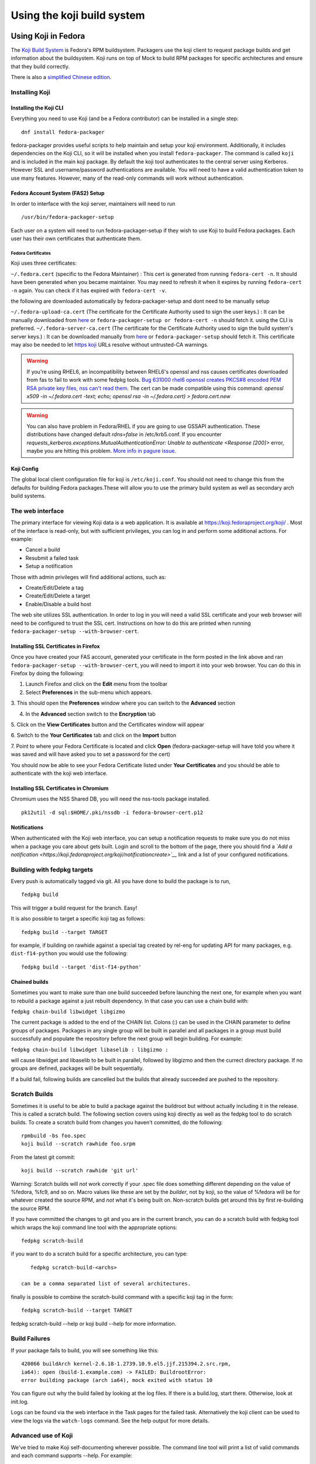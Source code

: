 ===========================
Using the koji build system
===========================


Using Koji in Fedora
====================

The `Koji Build System <Koji>`__ is Fedora's RPM buildsystem. Packagers
use the koji client to request package builds and get information about
the buildsystem. Koji runs on top of Mock to build RPM packages for
specific architectures and ensure that they build correctly.

There is also a `simplified Chinese
edition <Zh/使用Koji编译打包系统>`__.

Installing Koji
---------------

Installing the Koji CLI
^^^^^^^^^^^^^^^^^^^^^^^

Everything you need to use Koji (and be a Fedora contributor) can be
installed in a single step:

::

    dnf install fedora-packager

fedora-packager provides useful scripts to help maintain and setup your
koji environment. Additionally, it includes dependencies on the Koji
CLI, so it will be installed when you install ``fedora-packager``. The
command is called ``koji`` and is included in the main koji package. By
default the koji tool authenticates to the central server using
Kerberos. However SSL and username/password authentications are
available. You will need to have a valid authentication token to use
many features. However, many of the read-only commands will work without
authentication.

Fedora Account System (FAS2) Setup
^^^^^^^^^^^^^^^^^^^^^^^^^^^^^^^^^^

In order to interface with the koji server, maintainers will need to run

::

    /usr/bin/fedora-packager-setup

Each user on a system will need to run fedora-packager-setup if they
wish to use Koji to build Fedora packages. Each user has their own
certificates that authenticate them.

.. raw:: mediawiki

   {{admon/tip|Plague users rejoice!|For existing users of plague (the old build system that preceded Koji), <code>fedora-packager-setup</code> will use your existing certificates.  If you did not have plague before, it will get the server CA certs and tell you where to get your user cert.}}

Fedora Certificates
'''''''''''''''''''

Koji uses three certificates:

``~/.fedora.cert`` (specific to the Fedora Maintainer) : This cert is
generated from running ``fedora-cert -n``. It should have been generated
when you became maintainer. You may need to refresh it when it expires
by running ``fedora-cert -n`` again. You can check if it has expired
with ``fedora-cert -v``.

the following are downloaded automatically by fedora-packager-setup and
dont need to be manually setup

``~/.fedora-upload-ca.cert`` (The certificate for the Certificate
Authority used to sign the user keys.) : It can be manually downloaded
from
`here <https://admin.fedoraproject.org/accounts/fedora-upload-ca.cert>`__
or ``fedora-packager-setup or fedora-cert -n`` should fetch it. using
the CLI is preferred.
``~/.fedora-server-ca.cert`` (The certificate for the Certificate
Authority used to sign the build system's server keys.) : It can be
downloaded manually from
`here <https://admin.fedoraproject.org/accounts/fedora-server-ca.cert>`__
or ``fedora-packager-setup`` should fetch it. This certificate may also
be needed to let `https koji <https://koji.fedroraproject.org>`__ URLs
resolve without untrusted-CA warnings.

.. warning::

   If you're using RHEL6, an incompatibility
   between RHEL6's openssl and nss causes certificates downloaded from fas to
   fail to work with some fedpkg tools.
   `Bug 631000 rhel6
   openssl creates PKCS#8 encoded PEM RSA private key files, nss can't read
   them <https://bugzilla.redhat.com/show_bug.cgi?id=631000>`_.  The cert can be made compatible using this command:
   `openssl x509 -in ~/.fedora.cert -text; echo; openssl rsa -in
   ~/.fedora.cert) > fedora.cert.new`

.. warning::

   You can also have problem in Fedora/RHEL if you are going to use GSSAPI
   authentication. These distributions have changed default `rdns=false` in
   /etc/krb5.conf. If you encounter
   `requests_kerberos.exceptions.MutualAuthenticationError: Unable to
   authenticate <Response [200]>` error, maybe you are hitting this problem.
   `More info in pagure issue <https://pagure.io/koji/issue/288>`_.

Koji Config
^^^^^^^^^^^

The global local client configuration file for koji is
``/etc/koji.conf``. You should not need to change this from the defaults
for building Fedora packages.These will allow you to use the primary
build system as well as secondary arch build systems.

The web interface
-----------------

.. raw:: mediawiki

   {{admon/tip|Optional|The web interface is optional.  You may skip to the
   next section if you like.}}

The primary interface for viewing Koji data is a web application. It is
available at https://koji.fedoraproject.org/koji/ . Most of the interface
is read-only, but with sufficient privileges, you can log in and perform
some additional actions. For example:

-  Cancel a build
-  Resubmit a failed task
-  Setup a notification

Those with admin privileges will find additional actions, such as:

-  Create/Edit/Delete a tag
-  Create/Edit/Delete a target
-  Enable/Disable a build host

The web site utilizes SSL authentication. In order to log in you will
need a valid SSL certificate and your web browser will need to be
configured to trust the SSL cert. Instructions on how to do this are
printed when running ``fedora-packager-setup --with-browser-cert``.

.. raw:: mediawiki

   {{admon/warning|Using the certificate directly downloaded from the FAS web
   interface|If you have generated and downloaded the certificate
   <code>~/.fedora.cert</code> directly from FAS using the form referenced
   above, you need to convert it into a format that the browser can understand
   using the following command:
   <code>openssl pkcs12 -export -in ~/.fedora.cert -CAfile ~/.fedora-upload-ca.cert -out ~/fedora-browser-cert.p12</code>,
   where <code>.fedora-upload-ca.cert</code> can be downloaded from the URL
   referenced above.}}

Installing SSL Certificates in Firefox
^^^^^^^^^^^^^^^^^^^^^^^^^^^^^^^^^^^^^^

.. raw:: mediawiki

   {{admon/note|Optional|You only need to check these instructions if you are intending to authenticate with the web interface with Firefox.  Authenticating with the web interface is optional.}}

Once you have created your FAS account, generated your certificate in
the form posted in the link above and ran
``fedora-packager-setup --with-browser-cert``, you will need to import
it into your web browser. You can do this in Firefox by doing the
following:

1. Launch Firefox and click on the **Edit** menu from the toolbar

2. Select **Preferences** in the sub-menu which appears.

3. This should open the **Preferences** window where you can switch to
the **Advanced** section

4. In the **Advanced** section switch to the **Encryption** tab

5. Click on the **View Certificates** button and the Certificates window
will appear

6. Switch to the **Your Certificates** tab and click on the **Import**
button

7. Point to where your Fedora Certificate is located and click **Open**
(fedora-packager-setup will have told you where it was saved and will
have asked you to set a password for the cert)

You should now be able to see your Fedora Certificate listed under
**Your Certificates** and you should be able to authenticate with the
koji web interface.

Installing SSL Certificates in Chromium
^^^^^^^^^^^^^^^^^^^^^^^^^^^^^^^^^^^^^^^

.. raw:: mediawiki

   {{admon/note|Optional|You only need to check these instructions if you are intending to authenticate with the web interface with Chromium.  Authenticating with the web interface is optional.}}

Chromium uses the NSS Shared DB, you will need the nss-tools package
installed.

::

    pk12util -d sql:$HOME/.pki/nssdb -i fedora-browser-cert.p12

Notifications
^^^^^^^^^^^^^

When authenticated with the Koji web interface, you can setup a
notification requests to make sure you do not miss when a package you
care about gets built. Login and scroll to the bottom of the page, there
you should find a *`Add a
notification <https://koji.fedoraproject.org/koji/notificationcreate>`__*
link and a list of your configured notifications.

Building with fedpkg targets
----------------------------

Every push is automatically tagged via git. All you have done to build
the package is to run,

::

    fedpkg build

This will trigger a build request for the branch. Easy!

It is also possible to target a specific koji tag as follows:

::

    fedpkg build --target TARGET

for example, if building on rawhide against a special tag created by
rel-eng for updating API for many packages, e.g. ``dist-f14-python`` you
would use the following:

::

    fedpkg build --target 'dist-f14-python'

Chained builds
^^^^^^^^^^^^^^

.. raw:: mediawiki

   {{Admon/warning | chain-builds only work when building on the devel/ branch (aka rawhide).  To chain-build packages to update a released OS version, [https://fedoraproject.org/wiki/Bodhi/BuildRootOverrides set up an override using bodhi] requesting packages to be included in the proper buildroot.}}

Sometimes you want to make sure than one build succeeded before
launching the next one, for example when you want to rebuild a package
against a just rebuilt dependency. In that case you can use a chain
build with:

``fedpkg chain-build libwidget libgizmo``

The current package is added to the end of the CHAIN list. Colons (:)
can be used in the CHAIN parameter to define groups of packages.
Packages in any single group will be built in parallel and all packages
in a group must build successfully and populate the repository before
the next group will begin building. For example:

``fedpkg chain-build libwidget libaselib : libgizmo :``

will cause libwidget and libaselib to be built in parallel, followed by
libgizmo and then the currect directory package. If no groups are
defined, packages will be built sequentially.

If a build fail, following builds are cancelled but the builds that
already succeeded are pushed to the repository.

Scratch Builds
--------------

Sometimes it is useful to be able to build a package against the
buildroot but without actually including it in the release. This is
called a scratch build. The following section covers using koji directly
as well as the fedpkg tool to do scratch builds. To create a scratch
build from changes you haven't committed, do the following:

::

    rpmbuild -bs foo.spec
    koji build --scratch rawhide foo.srpm

From the latest git commit:

::

    koji build --scratch rawhide 'git url'

Warning: Scratch builds will *not* work correctly if your .spec file
does something different depending on the value of %fedora, %fc9, and so
on. Macro values like these are set by the *builder*, not by koji, so
the value of %fedora will be for whatever created the source RPM, and
*not* what it's being built on. Non-scratch builds get around this by
first re-building the source RPM.

If you have committed the changes to git and you are in the current
branch, you can do a scratch build with fedpkg tool which wraps the koji
command line tool with the appropriate options:

::

    fedpkg scratch-build

if you want to do a scratch build for a specific architecture, you can
type:

::

    fedpkg scratch-build-<archs>

 can be a comma separated list of several architectures.

finally is possible to combine the scratch-build command with a specific
koji tag in the form:

::

    fedpkg scratch-build --target TARGET

fedpkg scratch-build --help or koji build --help for more information.

Build Failures
--------------

If your package fails to build, you will see something like this:

::

    420066 buildArch kernel-2.6.18-1.2739.10.9.el5.jjf.215394.2.src.rpm,
    ia64): open (build-1.example.com) -> FAILED: BuildrootError:
    error building package (arch ia64), mock exited with status 10

You can figure out why the build failed by looking at the log files. If
there is a build.log, start there. Otherwise, look at init.log.

Logs can be found via the web interface in the Task pages for the failed
task. Alternatively the koji client can be used to view the logs via the
``watch-logs`` command. See the help output for more details.

Advanced use of Koji
--------------------

We've tried to make Koji self-documenting wherever possible. The command
line tool will print a list of valid commands and each command supports
--help. For example:

::

    $ koji help

    Koji commands are:
    build                Build a package from source
    cancel-task          Cancel a task
    help                 List available commands
    latest-build         Print the latest rpms for a tag
    latest-pkg           Print the latest builds for a tag
    [...] 

::

    $ koji build --help

    usage: koji build [options]  tag URL
    (Specify the --help global option for a list of other help options)

    options:
    -h, --help            show this help message and exit
    --skip-tag            Do not attempt to tag package
    --scratch             Perform a scratch build
    --nowait              Don't wait on build
    [...] 

Using koji to generate a mock config to replicate a buildroot
^^^^^^^^^^^^^^^^^^^^^^^^^^^^^^^^^^^^^^^^^^^^^^^^^^^^^^^^^^^^^

koji can be used to replicate a build root for local debugging

::

    koji mock-config --help
    Usage: koji mock-config [options] name
    (Specify the --help global option for a list of other help options)

    Options:
      -h, --help            show this help message and exit
      --arch=ARCH           Specify the arch
      --tag=TAG             Create a mock config for a tag
      --task=TASK           Duplicate the mock config of a previous task
      --buildroot=BUILDROOT
                            Duplicate the mock config for the specified buildroot
                            id
      --mockdir=DIR         Specify mockdir
      --topdir=DIR          Specify topdir
      --topurl=URL          url under which Koji files are accessible
      --distribution=DISTRIBUTION
                            Change the distribution macro
      -o FILE               Output to a file

for example to get the latest buildroot for dist-f12-build run

::

    koji mock-config --tag dist-f12-build --arch=x86_64 --topurl=https://kojipkgs.fedoraproject.org/ dist-f12

you will need to pass in --topurl=https://kojipkgs.fedoraproject.org/ to
any mock-config command to get a working mock-config from fedoras koji.


.. _tuning-mock-per-tag:

Tuning mock's behaviour per tag
^^^^^^^^^^^^^^^^^^^^^^^^^^^^^^^

Few options for mock can be configured per-tag. These options are stored in
tag info's *extra* field. Extra values can be checked via `koji taginfo`
command.  Example for forcing `dnf` usage in specific build
environment follows:

::

    koji edit-tag dnf-fedora-tag -x mock.package_manager=dnf


* `mock.package_manager` - If this is set, it will override mock's default
  package manager. Typically used with `yum` or `dnf` values.
* `mock.new_chroot` - 0/1 value. If it is set, `--new-chroot` or
  `--old-chroot` option is appended to any mock call. If it is not set,
  mock's default behaviour is used.

Using Koji to control tasks
^^^^^^^^^^^^^^^^^^^^^^^^^^^

List tasks:

::

    koji list-tasks

List only tasks requested by you:

::

    koji list-tasks --mine

requeue an already-processed task: general syntax is: koji resubmit
[options] taskID

::

    koji resubmit 3

Building a Package with the command-line tool
^^^^^^^^^^^^^^^^^^^^^^^^^^^^^^^^^^^^^^^^^^^^^

Instead of using the fedpkg target, you can also directly use the
command\_line tool, koji.

To build a package, the syntax is:

::

    $ koji build <build target> <git URL>

For example:

::

    $ koji build dist-f14 'git url'

The koji build command creates a build task in Koji. By default the tool
will wait and print status updates until the build completes. You can
override this with the --nowait option.

.. raw:: html

   </pre>

NOTE: For fedora koji, the git url MUST be based on
pkgs.fedoraproject.org. Other arbitrary git repos cannot be used for
builds.

Koji tags and packages organization
-----------------------------------

Terminology
^^^^^^^^^^^

In Koji, it is sometimes necessary to distinguish between a package in
general, a specific build of a package, and the various rpm files
created by a build. When precision is needed, these terms should be
interpreted as follows:

-  Package: The name of a source rpm. This refers to the package in
   general and not any particular build or subpackage. For example:
   kernel, glibc, etc.
-  Build: A particular build of a package. This refers to the entire
   build: all arches and subpackages. For example: kernel-2.6.9-34.EL,
   glibc-2.3.4-2.19.
-  RPM: A particular rpm. A specific arch and subpackage of a build. For
   example: kernel-2.6.9-34.EL.x86\_64, kernel-devel-2.6.9-34.EL.s390,
   glibc-2.3.4-2.19.i686, glibc-common-2.3.4-2.19.ia64

Tags and targets
^^^^^^^^^^^^^^^^

Koji organizes packages using tags. In Koji a tag is roughly a
collection of packages:

-  Tags support inheritance
-  Each tag has its own list of valid packages (inheritable)
-  Package ownership can be set per-tag (inheritable)
-  When you build you specify a target rather than a tag

A build target specifies where a package should be built and how it
should be tagged afterwards. This allows target names to remain fixed as
tags change through releases.

Koji commands for tags
^^^^^^^^^^^^^^^^^^^^^^

Targets
'''''''

You can get a full list of build targets with the following command:

::

    $ koji list-targets

You can see just a single target with the --name option:

::

    $ koji list-targets --name dist-f14

    Name                           Buildroot                      Destination
    ---------------------------------------------------------------------------------------------
    dist-f14                     dist-f14-build                 dist-f14

This tells you a build for target dist-f14 will use a buildroot with
packages from the tag dist-f14-build and tag the resulting packages as
dist-f14.

Watch out: You probably don't want to build against dist-rawhide. If
Fedora N is the latest one out, to build to the next one, choose
dist-f{N+1}.

Tags
''''

You can get a list of tags with the following command:

::

    $ koji list-tags

Packages
''''''''

As mentioned above, each tag has its own list of packages that may be
placed in the tag. To see that list for a tag, use the list-pkgs
command:

::

    $ koji list-pkgs --tag dist-f14

The first column is the name of the package, the second tells you which
tag the package entry has been inherited from, and the third tells you
the owner of the package.

Latest Builds
'''''''''''''

To see the latest builds for a tag, use the latest-pkg command:

::

    $ koji latest-pkg --all dist-f14

The output gives you not only the latest builds, but which tag they have
been inherited from and who built them.

`Category:Package Maintainers <Category:Package Maintainers>`__

Koji XMLRPC API
===============

All features supported by command-line client are also accessible by XMLRPC
API. You can get listing of all available calls, arguments and basic help via
calling `koji list-api` command. This call will also provide you API
extensions provided by plugins in that particular koji instance.

In addition to xmlrpc standard we are using `i8` extension for large
integers. Datetimes are exchanged as text strings in iso format.
